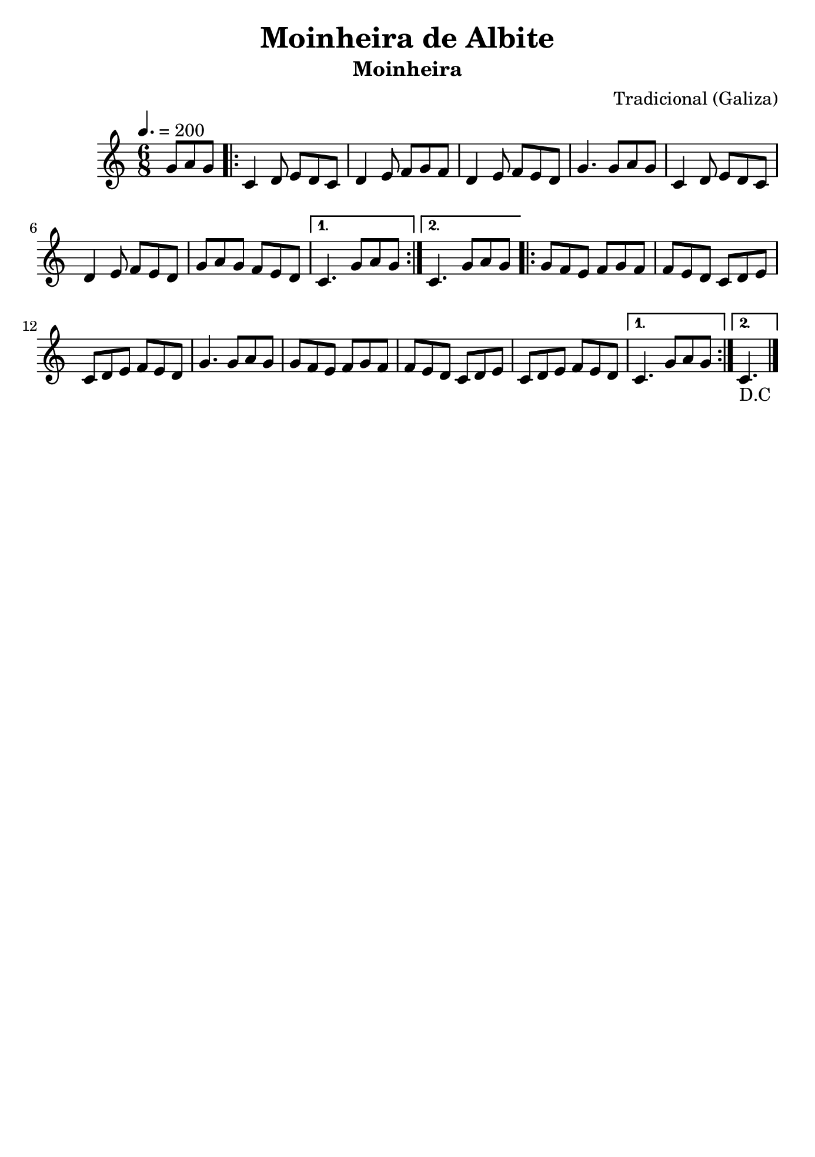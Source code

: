 \version "2.16.2"
% automatically converted by musicxml2ly from moinheira-albite.xml

\header {
    title="Moinheira de Albite"
    subtitle="Moinheira"
    composer="Tradicional (Galiza)"
    tagline=##f
    }

\paper {
  #(set-paper-size "b5")
}

PartPOneVoiceOne =  \relative g' {
    \clef "treble" \key c \major \time 6/8 | % 1
    \tempo 4.=200 \partial 4. {g8 [ a8 g8 ] }\repeat volta 2 {
        | % 2
        c,4 d8 e8 [ d8 c8 ] | % 3
        d4 e8 f8 [ g8 f8 ] | % 4
        d4 e8 f8 [ e8 d8 ] | % 5
        g4. g8 [ a8 g8 ] | % 6
        c,4 d8 e8 [ d8 c8 ] | % 7
        d4 e8 f8 [ e8 d8 ] | % 8
        g8 [ a8 g8 ] f8 [ e8 d8 ] }
    \alternative { {
            | % 9
            c4. g'8 [ a8 g8 ] }
        {
            | \barNumberCheck #10
            c,4. g'8 [ a8 g8 ] }
        } \repeat volta 2 {
        | % 11
        g8 [ f8 e8 ] f8 [ g8 f8 ] | % 12
        f8 [ e8 d8 ] c8 [ d8 e8 ] | % 13
        c8 [ d8 e8 ] f8 [ e8 d8 ] | % 14
        g4. g8 [ a8 g8 ] | % 15
        g8 [ f8 e8 ] f8 [ g8 f8 ] | % 16
        f8 [ e8 d8 ] c8 [ d8 e8 ] | % 17
        c8 [ d8 e8 ] f8 [ e8 d8 ] }
    \alternative { {
            | % 18
            c4. g'8 [ a8 g8 ] }
        {
            | % 19
            c,4._"D.C" \bar"|." }
        } }


% The score definition
\score {
    <<
        \new Staff <<
            \context Staff << 
                \context Voice = "PartPOneVoiceOne" { \PartPOneVoiceOne }
                >>
            >>
        
        >>
    \layout {}
    % To create MIDI output, uncomment the following line:
    %  \midi {}
    }

